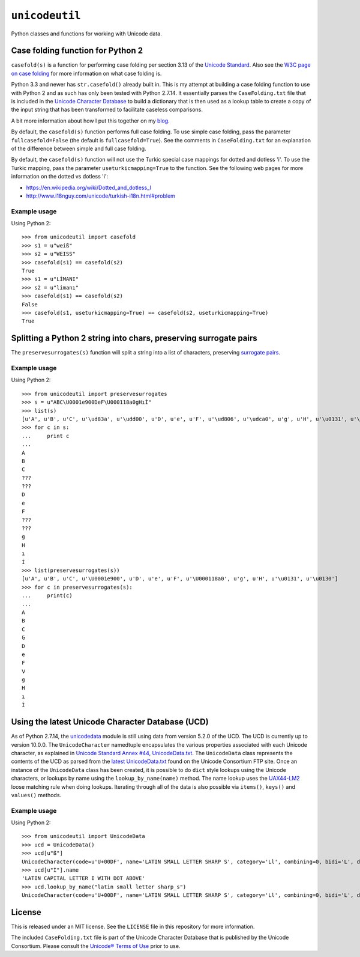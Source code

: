 ``unicodeutil``
===============

Python classes and functions for working with Unicode data.


Case folding function for Python 2
----------------------------------

``casefold(s)`` is a function for performing case folding per section 3.13 of the `Unicode Standard <https://www.unicode.org/versions/latest/ch03.pdf>`_.  Also see the `W3C page on case folding <https://www.w3.org/International/wiki/Case_folding>`_ for more information on what case folding is.

Python 3.3 and newer has ``str.casefold()`` already built in.  This is my attempt at building a case folding function to use with Python 2 and as such has only been tested with Python 2.7.14.  It essentially parses the ``CaseFolding.txt`` file that is included in the `Unicode Character Database <https://www.unicode.org/ucd/>`_ to build a dictionary that is then used as a lookup table to create a copy of the input string that has been transformed to facilitate caseless comparisons.

A bit more information about how I put this together on my `blog <http://www.leonidessaguisagjr.name/?p=231>`_.

By default, the ``casefold(s)`` function performs full case folding.  To use simple case folding, pass the parameter ``fullcasefold=False`` (the default is ``fullcasefold=True``).  See the comments in ``CaseFolding.txt`` for an explanation of the difference between simple and full case folding.

By default, the ``casefold(s)`` function will not use the Turkic special case mappings for dotted and dotless 'i'.  To use the Turkic mapping, pass the parameter ``useturkicmapping=True`` to the function.  See the following web pages for more information on the dotted vs dotless 'i':

* https://en.wikipedia.org/wiki/Dotted_and_dotless_I
* http://www.i18nguy.com/unicode/turkish-i18n.html#problem


Example usage
^^^^^^^^^^^^^

Using Python 2::

   >>> from unicodeutil import casefold
   >>> s1 = u"weiß"
   >>> s2 = u"WEISS"
   >>> casefold(s1) == casefold(s2)
   True
   >>> s1 = u"LİMANI"
   >>> s2 = u"limanı"
   >>> casefold(s1) == casefold(s2)
   False
   >>> casefold(s1, useturkicmapping=True) == casefold(s2, useturkicmapping=True)
   True


Splitting a Python 2 string into chars, preserving surrogate pairs
-------------------------------------------------------------------------

The ``preservesurrogates(s)`` function will split a string into a list of characters, preserving `surrogate pairs <https://www.unicode.org/glossary/#surrogate_pair>`_.

Example usage
^^^^^^^^^^^^^

Using Python 2::

   >>> from unicodeutil import preservesurrogates
   >>> s = u"ABC\U0001e900DeF\U000118a0gHıİ"
   >>> list(s)
   [u'A', u'B', u'C', u'\ud83a', u'\udd00', u'D', u'e', u'F', u'\ud806', u'\udca0', u'g', u'H', u'\u0131', u'\u0130']
   >>> for c in s:
   ...     print c
   ...
   A
   B
   C
   ???
   ???
   D
   e
   F
   ???
   ???
   g
   H
   ı
   İ
   >>> list(preservesurrogates(s))
   [u'A', u'B', u'C', u'\U0001e900', u'D', u'e', u'F', u'\U000118a0', u'g', u'H', u'\u0131', u'\u0130']
   >>> for c in preservesurrogates(s):
   ...     print(c)
   ...
   A
   B
   C
   𞤀
   D
   e
   F
   𑢠
   g
   H
   ı
   İ

Using the latest Unicode Character Database (UCD)
-------------------------------------------------

As of Python 2.7.14, the `unicodedata <https://docs.python.org/2/library/unicodedata.html>`_ module is still using data from version 5.2.0 of the UCD.  The UCD is currently up to version 10.0.0.  The ``UnicodeCharacter`` namedtuple encapsulates the various properties associated with each Unicode character, as explained in `Unicode Standard Annex #44, UnicodeData.txt <https://www.unicode.org/reports/tr44/#UnicodeData.txt>`_.  The ``UnicodeData`` class represents the contents of the UCD as parsed from the `latest UnicodeData.txt <ftp://ftp.unicode.org/Public/UCD/latest/ucd/UnicodeData.txt>`_ found on the Unicode Consortium FTP site.  Once an instance of the ``UnicodeData`` class has been created, it is possible to do ``dict`` style lookups using the Unicode characters, or lookups by name using the ``lookup_by_name(name)`` method.  The name lookup uses the `UAX44-LM2 <https://www.unicode.org/reports/tr44/#UAX44-LM2>`_ loose matching rule when doing lookups.  Iterating through all of the data is also possible via ``items()``, ``keys()`` and ``values()`` methods.

Example usage
^^^^^^^^^^^^^

Using Python 2::

   >>> from unicodeutil import UnicodeData
   >>> ucd = UnicodeData()
   >>> ucd[u"ß"]
   UnicodeCharacter(code=u'U+00DF', name='LATIN SMALL LETTER SHARP S', category='Ll', combining=0, bidi='L', decomposition='', decimal='', digit='', numeric='', mirrored='N', unicode_1_name='', iso_comment='', uppercase='', lowercase='', titlecase='')
   >>> ucd[u"İ"].name
   'LATIN CAPITAL LETTER I WITH DOT ABOVE'
   >>> ucd.lookup_by_name("latin small letter sharp_s")
   UnicodeCharacter(code=u'U+00DF', name='LATIN SMALL LETTER SHARP S', category='Ll', combining=0, bidi='L', decomposition='', decimal='', digit='', numeric='', mirrored='N', unicode_1_name='', iso_comment='', uppercase='', lowercase='', titlecase='')

License
-------

This is released under an MIT license.  See the ``LICENSE`` file in this repository for more information.

The included ``CaseFolding.txt`` file is part of the Unicode Character Database that is published by the Unicode Consortium.  Please consult the `Unicode® Terms of Use <https://www.unicode.org/copyright.html>`_ prior to use.
